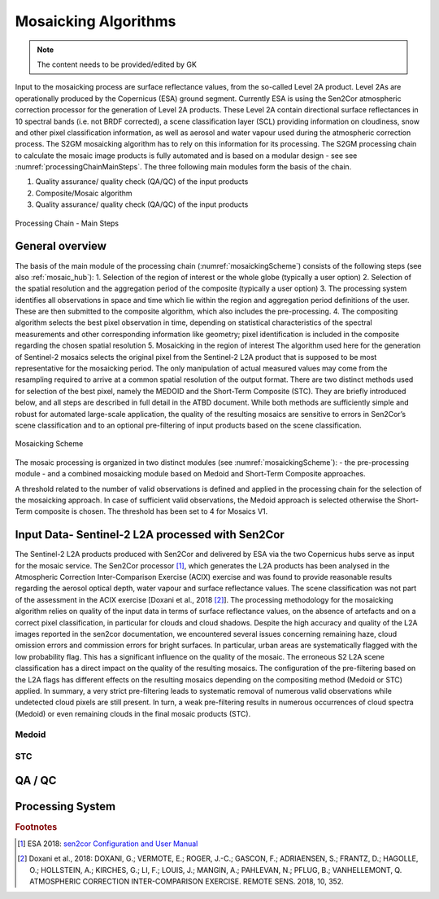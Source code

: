 .. _mosaic_algos:

#####################
Mosaicking Algorithms
#####################

.. note::
   The content needs to be provided/edited by GK

Input to the mosaicking process are surface reflectance values, from the so-called Level 2A product.
Level 2As are operationally produced by the Copernicus (ESA) ground segment.
Currently ESA is using the Sen2Cor atmospheric correction processor for the generation of Level 2A products.
These Level 2A contain directional surface reflectances in 10 spectral bands (i.e. not BRDF corrected),
a scene classification layer (SCL) providing information on cloudiness, snow and other pixel classification information,
as well as aerosol and water vapour used during the atmospheric correction process.
The S2GM mosaicking algorithm has to rely on this information for its processing.
The S2GM processing chain to calculate the mosaic image products is fully automated and is based on a modular design -
see see :numref:`processingChainMainSteps`. The three following main modules form the basis of the chain.

1.	Quality assurance/ quality check (QA/QC) of the input products
2.	Composite/Mosaic algorithm
3.	Quality assurance/ quality check (QA/QC) of the input products

.. _processingChainMainSteps:
.. figure:: images/ProcessingChainMainSteps.png
   :name: processingChainMainStepsName
   :scale: 80%
   :alt: Processing Chain - Main Steps
   :align: center

   Processing Chain - Main Steps

General overview
****************

The basis of the main module of the processing chain (:numref:`mosaickingScheme`) consists of the following steps (see also :ref:`mosaic_hub`):
1.	Selection of the region of interest or the whole globe (typically a user option)
2.	Selection of the spatial resolution and the aggregation period of the composite (typically a user option)
3.	The processing system identifies all observations in space and time which lie within the region and aggregation period definitions of the user. These are then submitted to the composite algorithm, which also includes the pre-processing.
4.	The compositing algorithm selects the best pixel observation in time, depending on statistical characteristics of the spectral measurements and other corresponding information like geometry; pixel identification is included in the composite regarding the chosen spatial resolution
5.	Mosaicking in the region of interest
The algorithm used here for the generation of Sentinel-2 mosaics selects the original pixel from the Sentinel-2 L2A product
that is supposed to be most representative for the mosaicking period.
The only manipulation of actual measured values may come from the resampling required to arrive at a common spatial resolution of the output format.
There are two distinct methods used for selection of the best pixel, namely the MEDOID and the Short-Term Composite (STC).
They are briefly introduced below, and all steps are described in full detail in the ATBD document.
While both methods are sufficiently simple and robust for automated large-scale application,
the quality of the resulting mosaics are sensitive to errors in Sen2Cor’s scene classification and to an optional pre-filtering of input products based on the scene classification.


.. _mosaickingScheme:
.. figure:: images/MosaickingScheme.png
   :name: mosaickingSchemeName
   :scale: 80%
   :alt: Mosaicking Scheme
   :align: center

   Mosaicking Scheme


The mosaic processing is organized in two distinct modules (see :numref:`mosaickingScheme`):
- the pre-processing module
- and a combined mosaicking module based on Medoid and Short-Term Composite approaches.

A threshold related to the number of valid observations is defined and applied in the processing chain for the selection of the mosaicking approach. In case of sufficient valid observations, the Medoid approach is selected otherwise the Short-Term composite is chosen. The threshold has been set to 4 for Mosaics V1.


Input Data- Sentinel-2 L2A processed with Sen2Cor
*************************************************
The Sentinel-2 L2A products produced with Sen2Cor and delivered by ESA via the two Copernicus hubs serve as input for the mosaic service.
The Sen2Cor processor [#f1]_,
which generates the L2A products has been analysed in the Atmospheric Correction Inter-Comparison Exercise (ACIX) exercise
and was found to provide reasonable results regarding the aerosol optical depth, water vapour and surface reflectance values.
The scene classification was not part of the assessment in the ACIX exercise [Doxani et al., 2018 [#f2]_].
The processing methodology for the mosaicking algorithm relies on quality of the input data in terms of surface reflectance values,
on the absence of artefacts and on a correct pixel classification, in particular for clouds and cloud shadows.
Despite the high accuracy and quality of the L2A images reported in the sen2cor documentation,
we encountered several issues concerning remaining haze, cloud omission errors and commission errors for bright surfaces.
In particular, urban areas are systematically flagged with the low probability flag.
This has a significant influence on the quality of the mosaic. The erroneous S2 L2A scene classification has a direct
impact on the quality of the resulting mosaics. The configuration of the pre-filtering based on the L2A flags has different
effects on the resulting mosaics depending on the compositing method (Medoid or STC) applied.
In summary, a very strict pre-filtering leads to systematic removal of numerous valid observations while undetected
cloud pixels are still present. In turn, a weak pre-filtering results in numerous occurrences of cloud spectra (Medoid)
or even remaining clouds in the final mosaic products (STC).


Medoid
======

STC
===

QA / QC
*******

Processing System
*****************



.. rubric:: Footnotes

.. [#f1] ESA 2018: `sen2cor Configuration and User Manual <http://step.esa.int/thirdparties/sen2cor/2.5.5/docs/s2-pdgs-mpc-l2a-sum-v2.5.5_v2.pdf>`_
.. [#f2] Doxani et al., 2018: DOXANI, G.; VERMOTE, E.; ROGER, J.-C.; GASCON, F.; ADRIAENSEN, S.; FRANTZ, D.; HAGOLLE, O.; HOLLSTEIN, A.; KIRCHES, G.; LI, F.; LOUIS, J.; MANGIN, A.; PAHLEVAN, N.; PFLUG, B.; VANHELLEMONT, Q. ATMOSPHERIC CORRECTION INTER-COMPARISON EXERCISE. REMOTE SENS. 2018, 10, 352.